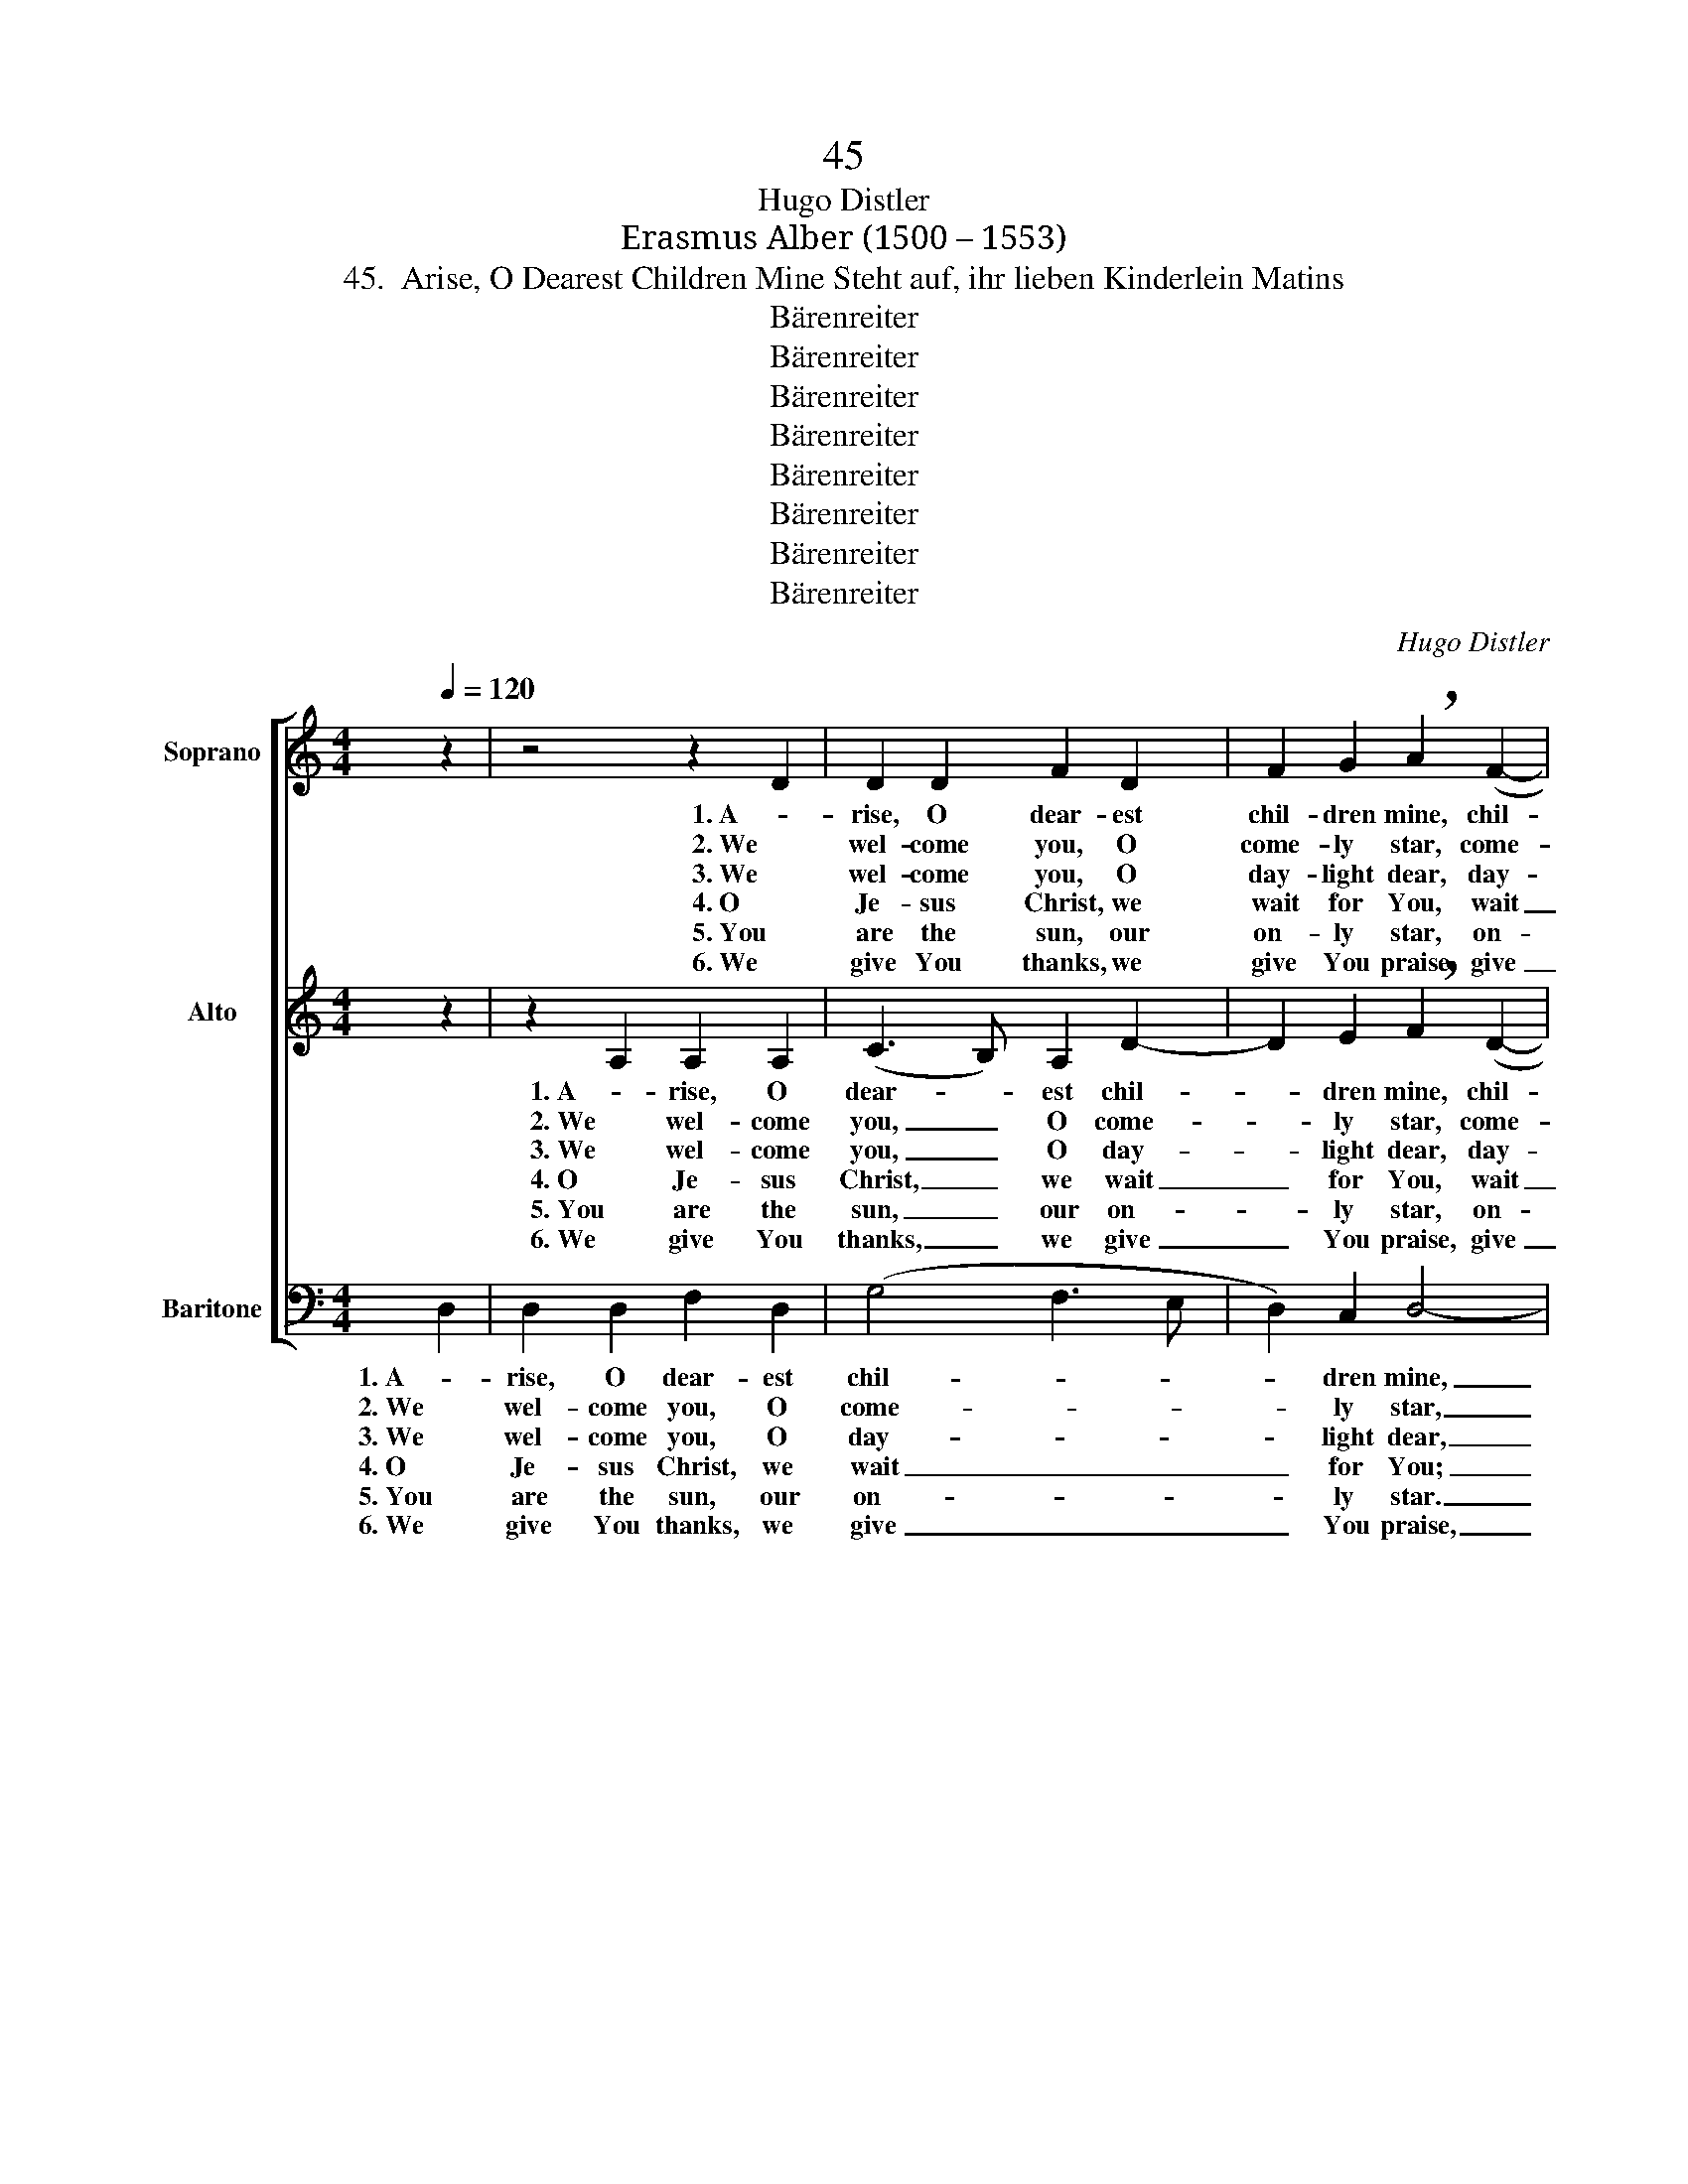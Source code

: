 X:1
T:45
T:Hugo Distler
T:Erasmus Alber (1500 – 1553)
T:45.  Arise, O Dearest Children Mine Steht auf, ihr lieben Kinderlein Matins
T:Bärenreiter
T:Bärenreiter
T:Bärenreiter
T:Bärenreiter
T:Bärenreiter
T:Bärenreiter
T:Bärenreiter
T:Bärenreiter
C:Hugo Distler
Z:Erasmus Alber
Z:(1500 – 1553)
Z:Bärenreiter
%%score [ 1 2 3 ]
L:1/8
Q:1/4=120
M:4/4
K:C
V:1 treble nm="Soprano"
V:2 treble nm="Alto"
V:3 bass nm="Baritone"
V:1
 z2 | z4 z2 D2 | D2 D2 F2 D2 | F2 G2 !breath!A2 (F2- | FGAG B2) B2 | A4 z2 A2 | A2 A2 c2 A2 | %7
w: |1. A-|rise, O dear- est|chil- dren mine, chil-|* * * * * dren|mine! The|morn- ing star in|
w: |2. We|wel- come you, O|come- ly star, come-|* * * * * ly|star. An-|nounc- ing Christ, our|
w: |3. We|wel- come you, O|day- light dear, day-|* * * * * light|dear; You|make the dark night|
w: |4. O|Je- sus Christ, we|wait for You, wait|_ _ _ _ _ for|You; Your|ho- ly Word brings|
w: |5. You|are the sun, our|on- ly star, on-|* * * * * ly|star. Who-|ev- er tru- ly|
w: |6. We|give You thanks, we|give You praise, give|_ _ _ _ _ You|praise, e-|ter- nal- ly and|
 (A2 GF G4- | G2) A2 !breath!F2 (c2- | c_B (A2 A)Bcd |[M:3/4] c3 _B) A2 |[M:4/4] F4 z4 | %12
w: beau- * * *|* ty shines, beau-||* * ty|shines!|
w: light, _ _ _|_ from far, Light|_ _ _ _ _ _ _|* * from|far,|
w: dis- * * *|* ap- pear, dis-||* * ap-|pear;|
w: light _ _ _|_ a- new, light|_ _ _ _ _ _ _|* * a-|new.|
w: shall _ _ _|_ be- lieve, shall|_ _ _ _ _ _ _|* * be-|lieve,|
w: all _ _ _|_ our days, all|_ _ _ _ _ _ _|* * our|days,|
 z2 F2 F2 A2 | G2 F2 G2 G2 |[M:9/4] !breath!A2 GG !breath!A2 GG !breath!A2 GG (A3 _B cd | %15
w: Now let it|shine, a he- ro|bright, he- ro bright, he- ro bright, he- ro bright, _ _ _|
w: who is our|Sav- ior and our|King, and our King, and our King, and our King; _ _ _|
w: en- light- en|us in heart and|mind, heart and mind, heart and mind, heart and mind, _ _ _|
w: Be with us|when the end shall|come, end shall come, end shall come, end shall come, _ _ _|
w: be- comes a|child of bles- sed-|ness, bles- sed- ness, bles- sed- ness, bles- sed- ness, _ _ _|
w: for Your great|mer- cy, which we|see, which we see, which we see, which we see, _ _ _|
[M:4/4] !breath!c6) A2 | A2 A2 A2 G2 |[M:8/4] (F3 E D2 C2 FE FG E2) E2 | %18
w: _ and|all the world share|in _ _ _ _ _ _ _ _ its|
w: _ for|which our praise to|you _ _ _ _ _ _ _ _ we|
w: _ with|your most sweet and|heav'n- * * * * * * * * ly|
w: _ and|lead us to Your|Fa- * * * * * * * * ther's|
w: _ a|Christ- ian now in|ho- * * * * * * * * li-|
w: _ both|now and for e-|ter- * * * * * * * * ni-|
[M:5/4] !breath!^F2 A2 (B3 A) G2 | A6 |] %20
w: light, share in _ its|light.|
w: sing, to you _ we|sing.|
w: shine, and heav'n- * ly|shine.|
w: home, Your Fa- * ther's|home.|
w: ness, in ho- * li-|ness.|
w: ty, e- ter- * ni-|ty.|
V:2
 z2 | z2 A,2 A,2 A,2 | (C3 B,) A,2 D2- | D2 E2 !breath!F2 (D2- | DE G4) G2 | !breath!^F2 F2 F2 F2 | %6
w: |1. A- rise, O|dear- * est chil-|* dren mine, chil-|* * * dren|mine! The morn- ing|
w: |2. We wel- come|you, _ O come-|* ly star, come-|* * * ly|star. An- nounc- ing|
w: |3. We wel- come|you, _ O day-|* light dear, day-|* * * light|dear; You make the|
w: |4. O Je- sus|Christ, _ we wait|_ for You, wait|_ _ _ for|You; Your ho- ly|
w: |5. You are the|sun, _ our on-|* ly star, on-|* * * ly|star. Who- ev- er|
w: |6. We give You|thanks, _ we give|_ You praise, give|_ _ _ You|praise, e- ter- nal-|
 A2 ^F2 (E2 DC | DE =F4 E2 | D2) E2 !breath!C2 (C2- | CD (F2 F)DFG |[M:3/4] A4) F2 | %11
w: star in beau- * *||* ty shines, beau-||* ty|
w: Christ, our light, _ _|_ _ _ _|* from far, Light|_ _ _ _ _ _ _|* from|
w: dark night dis- * *||* ap- pear, dis-||* ap-|
w: Word brings light _ _|_ _ _ _|* a- new, light|_ _ _ _ _ _ _|* a-|
w: tru- ly shall _ _|_ _ _ _|* be- lieve, shall|_ _ _ _ _ _ _|* be-|
w: ly and all _ _|_ _ _ _|* our days, all|_ _ _ _ _ _ _|* our|
[M:4/4] !breath!C2 C2 C2 E2 | (D3 C DE F2) | F2 (F3 E) D2 | %14
w: shines! Now let it|shine, _ _ _ _|a he- * ro|
w: far, who is our|Sav- * * * *|ior and _ our|
w: pear; en- light- en|us _ _ _ _|in heart _ and|
w: new. Be with us|when _ _ _ _|the end _ shall|
w: lieve, be- comes a|child _ _ _ _|of bles- * sed-|
w: days, for Your great|mer- * * * *|cy, which _ we|
[M:9/4] !breath!C4 DF !breath!C2 DF !breath!C2 D4 F2 |[M:4/4] !breath!F2 F2 F4 | F4 E2 D2 | %17
w: bright, he- ro bright, he- ro bright, he- ro|bright, and all|the world share|
w: King, and our King, and our King, and our|King; for which|our praise to|
w: mind, heart and mind, heart and mind, heart and|mind, with your|most sweet and|
w: come, end shall come, end shall come, end shall|come, and lead|us to Your|
w: ness, bles- sed- ness, bles- sed- ness, bles- sed-|ness, a Christ-|ian now in|
w: see, which we see, which we see, which we|see, both now|and for e-|
[M:8/4] (C3 _B, A,3 B, C2 D4) ^C2 |[M:5/4] !breath!D2 ^F2 (G3 F) E2 | ^F6 |] %20
w: in _ _ _ _ _ its|light, share in _ its|light.|
w: you _ _ _ _ _ we|sing, to you _ we|sing.|
w: heav'n- * * * * * ly|shine, and heav'n- * ly|shine.|
w: Fa- * * * * * ther's|home, Your Fa- * ther's|home.|
w: ho- * * * * * li-|ness, in ho- * li-|ness.|
w: ter- * * * * * ni-|ty, e- ter- * ni-|ty.|
V:3
 D,2 | D,2 D,2 F,2 D,2 | (G,4 F,3 E, | D,2) C,2 D,4- | D,8- | D,4 z4 | z4 z2 A,2 | A,2 A,2 C2 A,2 | %8
w: 1. A-|rise, O dear- est|chil- * *|* dren mine,|_||The|morn- ing star in|
w: 2. We|wel- come you, O|come- * *|* ly star,|_||An-|nounc- ing Christ, our|
w: 3. We|wel- come you, O|day- * *|* light dear,|_||You|make the dark night|
w: 4. O|Je- sus Christ, we|wait _ _|_ for You;|_||Your|ho- ly Word brings|
w: 5. You|are the sun, our|on- * *|* ly star.|_||Who-|ev- er tru- ly|
w: 6. We|give You thanks, we|give _ _|_ You praise,|_||e-|ter- nal- ly and|
 _B,2 C2 A,4- | A,8- |[M:3/4] A,6- |[M:4/4] A,4 z2 G,2 | G,2 _B,2 A,4 | C2 A,4 C2 | %14
w: beau- ty shines,|_||* Now|let it shine,|a he- ro|
w: light, from far,|_||* who|is our Sav-|ior and our|
w: dis- ap- pear,|_||* en-|light- en us|in heart and|
w: light a- new.|_||* Be|with us when|the end shall|
w: shall be- lieve,|_||* be-|comes a child|of bles- sed-|
w: all our days,|_||* for|Your great mer-|cy, which we|
[M:9/4] F,8- F,4- F,6- |[M:4/4] F,6 z2 | z2 C2 C2 C2 |[M:8/4] A,2 C2 (F,4 G,2 A,4) A,2 | %18
w: bright, _ _|_|and all the|world share in _ _ its|
w: King, _ _|_|for which our|praise to you _ _ we|
w: mind, _ _|_|with your most|sweet and heav'n- * * ly|
w: come, _ _|_|and lead us|to Your Fa- * * ther's|
w: ness, _ _|_|a Christ- ian|now in ho- * * li-|
w: see, _ _|_|both now and|for e- ter- * * ni-|
[M:5/4] D,4- D,6- | D,6 |] %20
w: light. _|_|
w: sing. _|_|
w: shine. _|_|
w: home. _|_|
w: ness. _|_|
w: ty. _|_|

